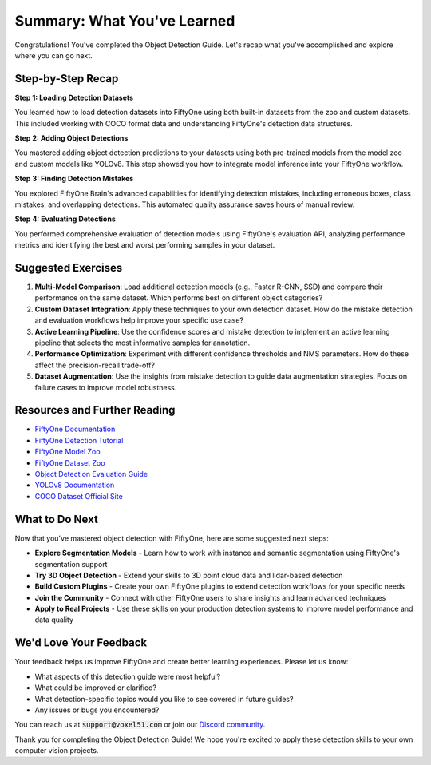 Summary: What You've Learned
============================

.. default-role:: code

Congratulations! You've completed the Object Detection Guide. Let's recap what you've accomplished and explore where you can go next.

.. _summary-step-recap:

Step-by-Step Recap
------------------

**Step 1: Loading Detection Datasets**

You learned how to load detection datasets into FiftyOne using both built-in datasets from the zoo and custom datasets. This included working with COCO format data and understanding FiftyOne's detection data structures.

**Step 2: Adding Object Detections**

You mastered adding object detection predictions to your datasets using both pre-trained models from the model zoo and custom models like YOLOv8. This step showed you how to integrate model inference into your FiftyOne workflow.

**Step 3: Finding Detection Mistakes**

You explored FiftyOne Brain's advanced capabilities for identifying detection mistakes, including erroneous boxes, class mistakes, and overlapping detections. This automated quality assurance saves hours of manual review.

**Step 4: Evaluating Detections**

You performed comprehensive evaluation of detection models using FiftyOne's evaluation API, analyzing performance metrics and identifying the best and worst performing samples in your dataset.

.. _summary-exercises:

Suggested Exercises
------------------

1. **Multi-Model Comparison**: Load additional detection models (e.g., Faster R-CNN, SSD) and compare their performance on the same dataset. Which performs best on different object categories?

2. **Custom Dataset Integration**: Apply these techniques to your own detection dataset. How do the mistake detection and evaluation workflows help improve your specific use case?

3. **Active Learning Pipeline**: Use the confidence scores and mistake detection to implement an active learning pipeline that selects the most informative samples for annotation.

4. **Performance Optimization**: Experiment with different confidence thresholds and NMS parameters. How do these affect the precision-recall trade-off?

5. **Dataset Augmentation**: Use the insights from mistake detection to guide data augmentation strategies. Focus on failure cases to improve model robustness.

.. _summary-resources:

Resources and Further Reading
----------------------------

* `FiftyOne Documentation <https://docs.voxel51.com/>`_

* `FiftyOne Detection Tutorial <../../tutorials/detection_mistakes.html>`_

* `FiftyOne Model Zoo <../../user_guide/model_zoo/index.html>`_

* `FiftyOne Dataset Zoo <../../user_guide/dataset_zoo/index.html>`_

* `Object Detection Evaluation Guide <../../tutorials/evaluate_detections.html>`_

* `YOLOv8 Documentation <https://docs.ultralytics.com/>`_

* `COCO Dataset Official Site <https://cocodataset.org/>`_


.. _summary-next-steps:

What to Do Next
---------------

Now that you've mastered object detection with FiftyOne, here are some suggested next steps:

* **Explore Segmentation Models** - Learn how to work with instance and semantic segmentation using FiftyOne's segmentation support

* **Try 3D Object Detection** - Extend your skills to 3D point cloud data and lidar-based detection

* **Build Custom Plugins** - Create your own FiftyOne plugins to extend detection workflows for your specific needs

* **Join the Community** - Connect with other FiftyOne users to share insights and learn advanced techniques

* **Apply to Real Projects** - Use these skills on your production detection systems to improve model performance and data quality


.. _summary-feedback:

We'd Love Your Feedback
-----------------------

Your feedback helps us improve FiftyOne and create better learning experiences. Please let us know:

* What aspects of this detection guide were most helpful?
* What could be improved or clarified?
* What detection-specific topics would you like to see covered in future guides?
* Any issues or bugs you encountered?

You can reach us at `support@voxel51.com` or join our `Discord community <https://community.voxel51.com>`_.

Thank you for completing the Object Detection Guide! We hope you're excited to apply these detection skills to your own computer vision projects. 